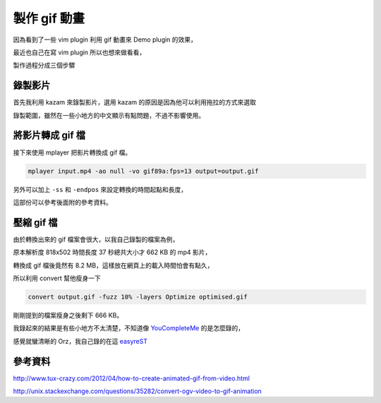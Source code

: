 製作 gif 動畫
=============

因為看到了一些 vim plugin 利用 gif 動畫來 Demo plugin 的效果，

最近也自己在寫 vim plugin 所以也想來做看看，

製作過程分成三個步驟

錄製影片
--------

首先我利用 kazam 來錄製影片，選用 kazam 的原因是因為他可以利用拖拉的方式來選取

錄製範圍，雖然在一些小地方的中文顯示有點問題，不過不影響使用。

將影片轉成 gif 檔
-----------------

接下來使用 mplayer 把影片轉換成 gif 檔。

.. code-block::

    mplayer input.mp4 -ao null -vo gif89a:fps=13 output=output.gif

另外可以加上 ``-ss`` 和 ``-endpos`` 來設定轉換的時間起點和長度，

這部份可以參考後面附的參考資料。

壓縮 gif 檔
-----------

由於轉換出來的 gif 檔案會很大，以我自己錄製的檔案為例，

原本解析度 818x502 時間長度 37 秒總共大小才 662 KB 的 mp4 影片，

轉換成 gif 檔後竟然有 8.2 MB，這樣放在網頁上的載入時間怕會有點久，

所以利用 convert 幫他瘦身一下

.. code-block::

    convert output.gif -fuzz 10% -layers Optimize optimised.gif

剛剛提到的檔案瘦身之後剩下 666 KB。

我錄起來的結果是有些小地方不太清楚，不知道像 `YouCompleteMe`_ 的是怎麼錄的，

感覺就蠻清晰的 Orz，我自己錄的在這 `easyreST`_

.. _YouCompleteMe : https://github.com/Valloric/YouCompleteMe

.. _easyreST : https://github.com/float-tw/easyreST/

參考資料
--------

http://www.tux-crazy.com/2012/04/how-to-create-animated-gif-from-video.html

http://unix.stackexchange.com/questions/35282/convert-ogv-video-to-gif-animation
